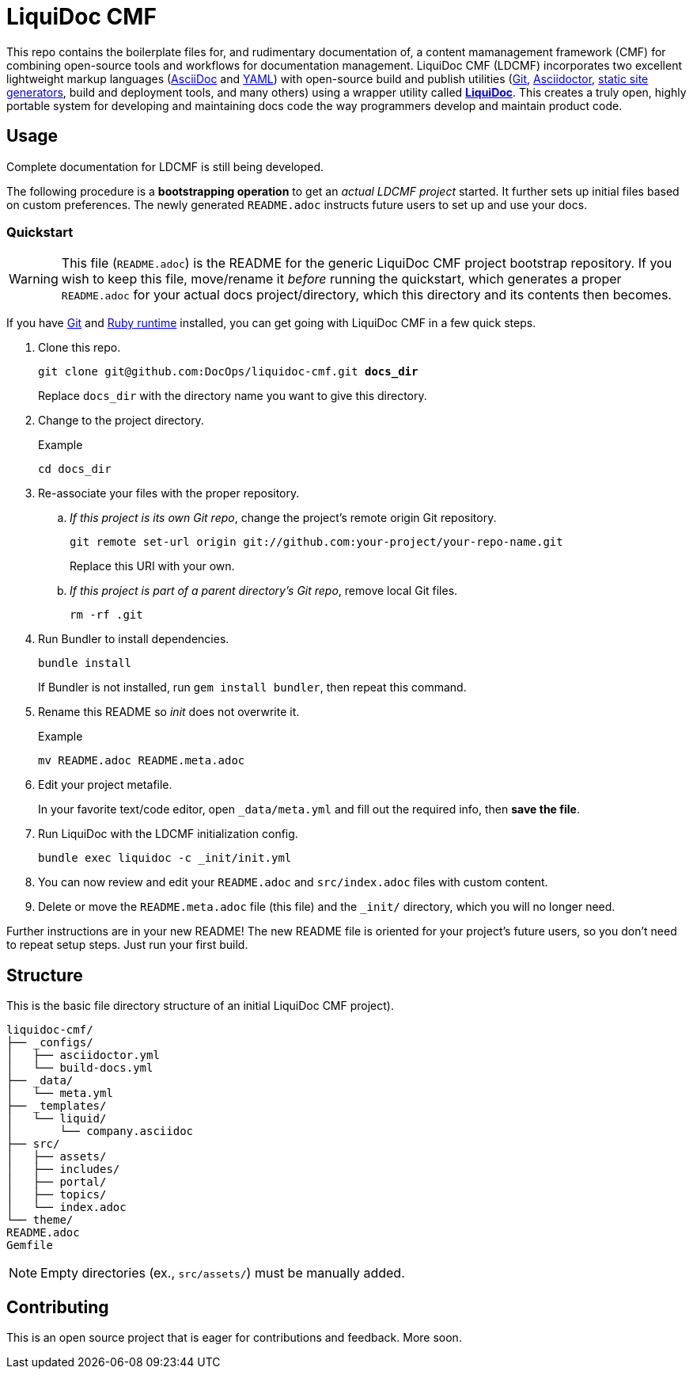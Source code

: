 = LiquiDoc CMF

This repo contains the boilerplate files for, and rudimentary documentation of, a content mamanagement framework (CMF) for combining open-source tools and workflows for documentation management.
LiquiDoc CMF (LDCMF) incorporates two excellent lightweight markup languages (link:http://asciidoctor.org/docs/what-is-asciidoc/[AsciiDoc] and link:https://github.com/darvid/trine/wiki/YAML-Primer[YAML]) with open-source build and publish utilities (link:https://git-scm.com/book/en/v2/Getting-Started-Git-Basics[Git], link:http://asciidoctor.org/[Asciidoctor], link:http://idratherbewriting.com/2015/02/27/static-site-generators-start-to-displace-online-cmss/[static site generators], build and deployment tools, and many others) using a wrapper utility called link:https://github.com/briandominick/liquidoc-gem[*LiquiDoc*].
This creates a truly open, highly portable system for developing and maintaining docs code the way programmers develop and maintain product code.

== Usage

Complete documentation for LDCMF is still being developed.

The following procedure is a *bootstrapping operation* to get an _actual LDCMF project_ started.
It further sets up initial files based on custom preferences.
The newly generated `README.adoc` instructs future users to set up and use your docs.

=== Quickstart

[WARNING]
This file (`README.adoc`) is the README for the generic LiquiDoc CMF project bootstrap repository.
If you wish to keep this file, move/rename it _before_ running the quickstart, which generates a proper `README.adoc` for your actual docs project/directory, which this directory and its contents then becomes.

If you have link:https://git-scm.com/book/en/v2/Getting-Started-Installing-Git[Git] and link:https://www.ruby-lang.org/en/downloads/[Ruby runtime] installed, you can get going with LiquiDoc CMF in a few quick steps.

. Clone this repo.
+
[subs="quotes"]
----
git clone git@github.com:DocOps/liquidoc-cmf.git *docs_dir*
----
+
Replace `docs_dir` with the directory name you want to give this directory.

. Change to the project directory.
+
.Example
----
cd docs_dir
----

. Re-associate your files with the proper repository.

.. _If this project is its own Git repo_, change the project's remote origin Git repository.
+
----
git remote set-url origin git://github.com:your-project/your-repo-name.git
----
+
Replace this URI with your own.

.. _If this project is part of a parent directory's Git repo_, remove local Git files.
+
----
rm -rf .git
----

. Run Bundler to install dependencies.
+
----
bundle install
----
+
If Bundler is not installed, run `gem install bundler`, then repeat this command.

. Rename this README so _init_ does not overwrite it.
+
.Example
----
mv README.adoc README.meta.adoc
----

. Edit your project metafile.
+
In your favorite text/code editor, open `_data/meta.yml` and fill out the required info, then *save the file*.

. Run LiquiDoc with the LDCMF initialization config.
+
----
bundle exec liquidoc -c _init/init.yml
----

. You can now review and edit your `README.adoc` and `src/index.adoc` files with custom content.

. Delete or move the `README.meta.adoc` file (this file) and the `_init/` directory, which you will no longer need.

Further instructions are in your new README!
The new README file is oriented for your project's future users, so you don't need to repeat setup steps.
Just run your first build.

== Structure

This is the basic file directory structure of an initial LiquiDoc CMF project).

[source]
----
liquidoc-cmf/
├── _configs/
│   ├── asciidoctor.yml
│   └── build-docs.yml
├── _data/
│   └── meta.yml
├── _templates/
│   └── liquid/
│       └── company.asciidoc
├── src/
│   ├── assets/
│   ├── includes/
│   ├── portal/
│   ├── topics/
│   └── index.adoc
└── theme/
README.adoc
Gemfile
----

[NOTE]
Empty directories (ex., `src/assets/`) must be manually added.

== Contributing

This is an open source project that is eager for contributions and feedback.
More soon.
